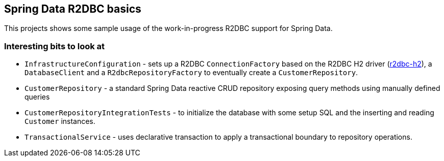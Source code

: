 == Spring Data R2DBC basics

This projects shows some sample usage of the work-in-progress R2DBC support for Spring Data.

=== Interesting bits to look at

- `InfrastructureConfiguration` - sets up a R2DBC `ConnectionFactory` based on the R2DBC H2 driver (https://github.com/r2dbc/r2dbc-h2[r2dbc-h2]), a `DatabaseClient` and a `R2dbcRepositoryFactory` to eventually create a `CustomerRepository`.
- `CustomerRepository` - a standard Spring Data reactive CRUD repository exposing query methods using manually defined queries
- `CustomerRepositoryIntegrationTests` - to initialize the database with some setup SQL and the inserting and reading `Customer` instances.
- `TransactionalService` - uses declarative transaction to apply a transactional boundary to repository operations.

